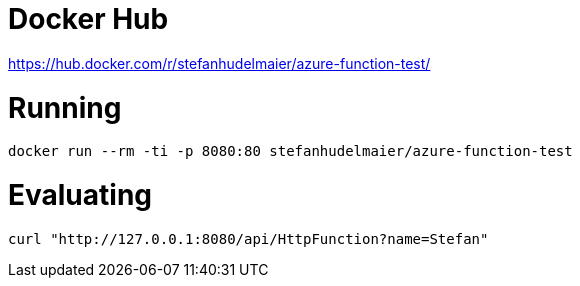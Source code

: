 # Docker Hub

https://hub.docker.com/r/stefanhudelmaier/azure-function-test/

# Running

....
docker run --rm -ti -p 8080:80 stefanhudelmaier/azure-function-test
....

# Evaluating

....
curl "http://127.0.0.1:8080/api/HttpFunction?name=Stefan"
....
